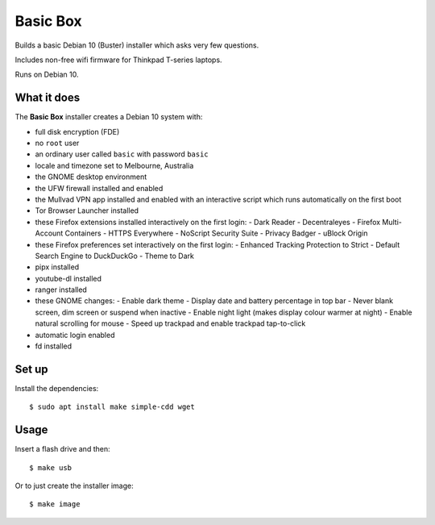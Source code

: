 Basic Box
=========

Builds a basic Debian 10 (Buster) installer which asks very few questions.

Includes non-free wifi firmware for Thinkpad T-series laptops.

Runs on Debian 10.


What it does
------------

The **Basic Box** installer creates a Debian 10 system with:

- full disk encryption (FDE)
- no ``root`` user
- an ordinary user called ``basic`` with password ``basic``
- locale and timezone set to Melbourne, Australia
- the GNOME desktop environment
- the UFW firewall installed and enabled
- the Mullvad VPN app installed and enabled with an interactive script which
  runs automatically on the first boot
- Tor Browser Launcher installed
- these Firefox extensions installed interactively on the first login:
  - Dark Reader
  - Decentraleyes
  - Firefox Multi-Account Containers
  - HTTPS Everywhere
  - NoScript Security Suite
  - Privacy Badger
  - uBlock Origin
- these Firefox preferences set interactively on the first login:
  - Enhanced Tracking Protection to Strict
  - Default Search Engine to DuckDuckGo
  - Theme to Dark
- pipx installed
- youtube-dl installed
- ranger installed
- these GNOME changes:
  - Enable dark theme
  - Display date and battery percentage in top bar
  - Never blank screen, dim screen or suspend when inactive
  - Enable night light (makes display colour warmer at night)
  - Enable natural scrolling for mouse
  - Speed up trackpad and enable trackpad tap-to-click
- automatic login enabled
- fd installed


Set up
------

Install the dependencies::

  $ sudo apt install make simple-cdd wget


Usage
-----

Insert a flash drive and then::

  $ make usb

Or to just create the installer image::

  $ make image
